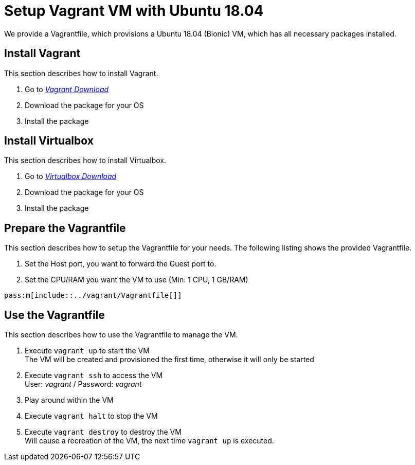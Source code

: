 # Setup Vagrant VM with Ubuntu 18.04

We provide a Vagrantfile, which provisions a Ubuntu 18.04 (Bionic) VM, which has all necessary packages installed.

## Install Vagrant
This section describes how to install Vagrant.

. Go to __link:https://www.vagrantup.com/downloads.html[Vagrant Download]__
. Download the package for your OS
. Install the package

## Install Virtualbox
This section describes how to install Virtualbox.

. Go to __link:https://www.virtualbox.org/wiki/Downloads[Virtualbox Download]__
. Download the package for your OS
. Install the package

## Prepare the Vagrantfile
This section describes how to setup the Vagrantfile for your needs. The following listing shows the
provided Vagrantfile.

. Set the Host port, you want to forward the Guest port to.
. Set the CPU/RAM you want the VM to use (Min: 1 CPU, 1 GB/RAM)

[source,ruby]
----
pass:m[include::../vagrant/Vagrantfile[]]
----

## Use the Vagrantfile
This section describes how to use the Vagrantfile to manage the VM.

. Execute ``vagrant up`` to start the VM +
  The VM will be created and provisioned the first time, otherwise it will only be started
. Execute ``vagrant ssh`` to access the VM +
  User: __vagrant__ / Password: __vagrant__
. Play around within the VM
. Execute ``vagrant halt`` to stop the VM
. Execute ``vagrant destroy`` to destroy the VM +
   Will cause a recreation of the VM, the next time ``vagrant up`` is executed.

